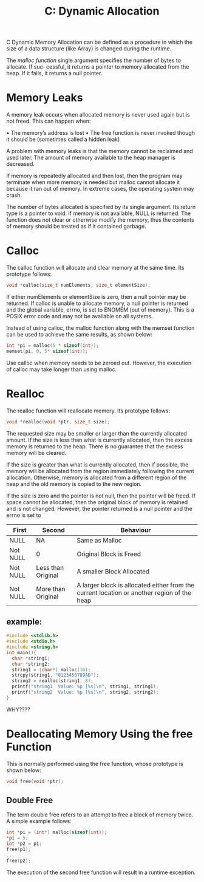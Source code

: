 :PROPERTIES:
:ID:       6b1edb15-aca8-4aa8-8ffa-3332b428df1f
:END:
#+title: C: Dynamic Allocation
C Dynamic Memory Allocation can be defined as a procedure in which the size of a data structure (like Array) is changed during the runtime.

The /malloc function/ single argument specifies the number of bytes to allocate. If suc‐
cessful, it returns a pointer to memory allocated from the heap. If it fails, it returns a
null pointer.

* Memory Leaks
A memory leak occurs when allocated memory is never used again but is not freed. This can happen when:

• The memory’s address is lost
• The free function is never invoked though it should be (sometimes called a hidden
leak)

A problem with memory leaks is that the memory cannot be reclaimed and used later. The amount of memory available to the heap manager is decreased.

If memory is repeatedly allocated and then lost, then the program may terminate when more memory is needed but malloc cannot allocate it because it ran out of memory. In extreme cases, the operating system may crash.

The number of bytes allocated is specified by its single argument. Its return type is a pointer to void.
If memory is not available, NULL is returned.
The function does not clear or otherwise modify the memory, thus the contents of memory should be treated as if it contained garbage.

* Calloc
The calloc function will allocate and clear memory at the same time. Its prototype
follows:
#+begin_src C
   void *calloc(size_t numElements, size_t elementSize);
#+end_src

If either numElements or elementSize is zero, then a null pointer may be returned.
If calloc is unable to allocate memory, a null pointer is returned and the global variable, errno, is set to ENOMEM (out of memory).
This is a POSIX error code and may not be available on all systems.

Instead of using calloc, the malloc function along with the memset function can be used to achieve the same results, as shown below:
#+begin_src C
    int *pi = malloc(5 * sizeof(int));
    memset(pi, 0, 5* sizeof(int));
#+end_src

Use calloc when memory needs to be zeroed out. However, the execution of calloc may take longer than using malloc.

* Realloc
The realloc function will reallocate memory. Its prototype follows:
#+begin_src C
    void *realloc(void *ptr, size_t size);
#+end_src

The requested size may be smaller or larger than the currently allocated amount.
If the size is less than what is currently allocated, then the excess memory is returned to the heap.
There is no guarantee that the excess memory will be cleared.

If the size is greater than what is currently allocated, then if possible, the memory will be allocated from the region immediately following the current allocation.
Otherwise, memory is allocated from a different region of the heap and the old memory is copied to the new region.

If the size is zero and the pointer is not null, then the pointer will be freed.
If space cannot be allocated, then the original block of memory is retained and is not changed.
However, the pointer returned is a null pointer and the errno is set to

|----------+--------------------+--------------------------------------------------------------------------------------------|
| First    | Second             | Behaviour                                                                                  |
|----------+--------------------+--------------------------------------------------------------------------------------------|
| NULL     | NA                 | Same as Malloc                                                                             |
| Not NULL | 0                  | Original Block is Freed                                                                    |
| Not NULL | Less than Original | A smaller Block Allocated                                                                  |
| Not NULL | More than Original | A larger block is allocated either from the current location or another  region of the heap |
|----------+--------------------+--------------------------------------------------------------------------------------------|


** example:
#+begin_src C
  #include <stdlib.h>
  #include <stdio.h>
  #include <string.h>
  int main(){
    char *string1;
    char *string2;
    string1 = (char*) malloc(16);
    strcpy(string1, "0123456789AB");
    string2 = realloc(string1, 8);
    printf("string1  Value: %p [%s]\n", string1, string1);
    printf("string2  Value: %p [%s]\n", string2, string2);
  }
#+end_src

#+RESULTS:
| string1 | Value: | 0x5f7bb43a42a0 | [0123456789AB] |
| string2 | Value: | 0x5f7bb43a42a0 | [0123456789AB] |

WHY????
* Deallocating Memory Using the free Function
This is normally performed using the free function, whose prototype is shown below:
#+begin_src C
   void free(void *ptr);
#+end_src
** Double Free
The term double free refers to an attempt to free a block of memory twice. A simple
example follows:
#+begin_src C
  int *pi = (int*) malloc(sizeof(int));
  ,*pi = 5;
  int *p2 = p1;
  free(p1);
  ...
  free(p2);
#+end_src

The execution of the second free function will result in a runtime exception. 
